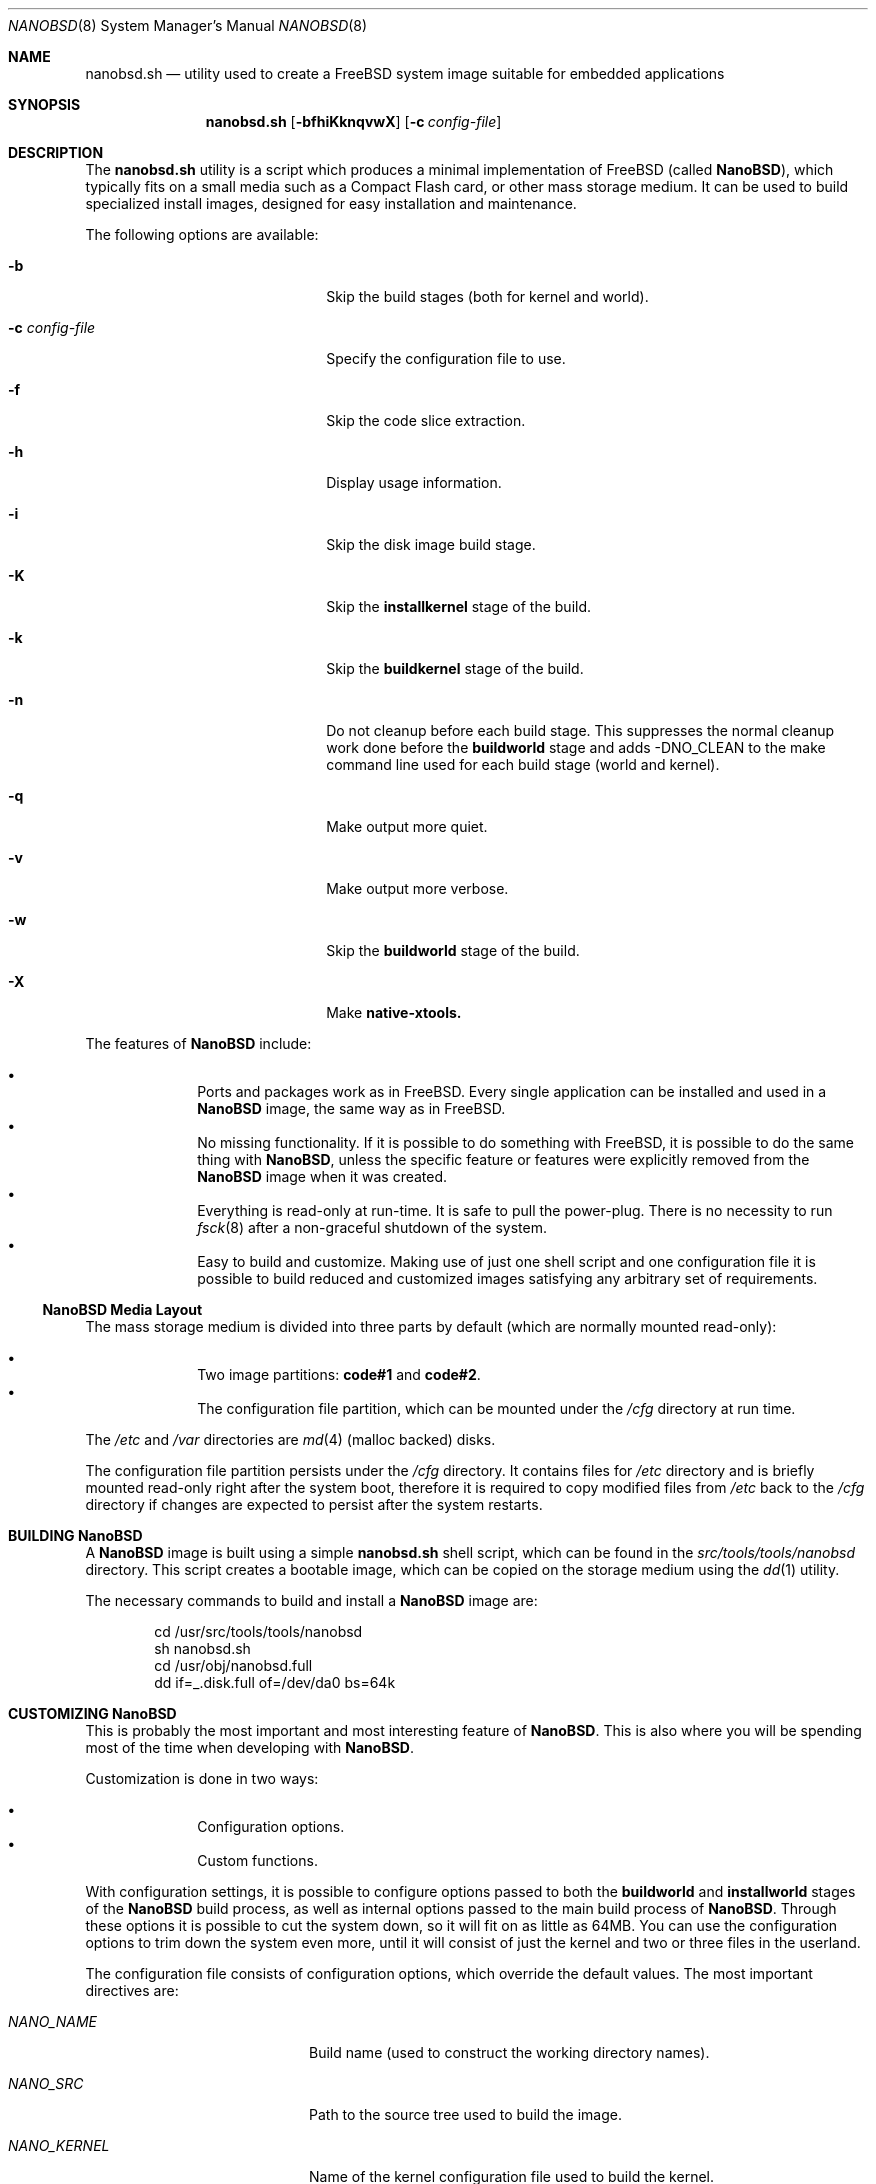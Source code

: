 .\" Copyright (c) 2006 Daniel Gerzo <danger@FreeBSD.org>
.\" All rights reserved.
.\"
.\" Redistribution and use in source and binary forms, with or without
.\" modification, are permitted provided that the following conditions
.\" are met:
.\" 1. Redistributions of source code must retain the above copyright
.\"    notice, this list of conditions and the following disclaimer.
.\" 2. Redistributions in binary form must reproduce the above copyright
.\"    notice, this list of conditions and the following disclaimer in the
.\"    documentation and/or other materials provided with the distribution.
.\"
.\" THIS SOFTWARE IS PROVIDED BY THE AUTHORS AND CONTRIBUTORS ``AS IS'' AND
.\" ANY EXPRESS OR IMPLIED WARRANTIES, INCLUDING, BUT NOT LIMITED TO, THE
.\" IMPLIED WARRANTIES OF MERCHANTABILITY AND FITNESS FOR A PARTICULAR PURPOSE
.\" ARE DISCLAIMED.  IN NO EVENT SHALL THE AUTHORS OR CONTRIBUTORS BE LIABLE
.\" FOR ANY DIRECT, INDIRECT, INCIDENTAL, SPECIAL, EXEMPLARY, OR CONSEQUENTIAL
.\" DAMAGES (INCLUDING, BUT NOT LIMITED TO, PROCUREMENT OF SUBSTITUTE GOODS
.\" OR SERVICES; LOSS OF USE, DATA, OR PROFITS; OR BUSINESS INTERRUPTION)
.\" HOWEVER CAUSED AND ON ANY THEORY OF LIABILITY, WHETHER IN CONTRACT, STRICT
.\" LIABILITY, OR TORT (INCLUDING NEGLIGENCE OR OTHERWISE) ARISING IN ANY WAY
.\" OUT OF THE USE OF THIS SOFTWARE, EVEN IF ADVISED OF THE POSSIBILITY OF
.\" SUCH DAMAGE.
.\"
.Dd May 19, 2016
.Dt NANOBSD 8
.Os
.Sh NAME
.Nm nanobsd.sh
.Nd utility used to create a FreeBSD system image suitable for embedded
applications
.Sh SYNOPSIS
.Nm
.Op Fl bfhiKknqvwX
.Op Fl c Ar config-file
.Sh DESCRIPTION
The
.Nm
utility is a script which produces a minimal implementation of
.Fx
(called
.Nm NanoBSD ) ,
which typically fits on a small media such as a Compact Flash card,
or other mass storage medium.
It can be used to build specialized install images, designed for easy
installation and maintenance.
.Pp
The following options are available:
.Bl -tag -width ".Fl c Ar config-file" -offset indent
.It Fl b
Skip the build stages (both for kernel and world).
.It Fl c Ar config-file
Specify the configuration file to use.
.It Fl f
Skip the code slice extraction.
.It Fl h
Display usage information.
.It Fl i
Skip the disk image build stage.
.It Fl K
Skip the
.Cm installkernel
stage of the build.
.It Fl k
Skip the
.Cm buildkernel
stage of the build.
.It Fl n
Do not cleanup before each build stage.
This suppresses the normal cleanup work done before the
.Cm buildworld
stage and adds -DNO_CLEAN to the make command line
used for each build stage (world and kernel).
.It Fl q
Make output more quiet.
.It Fl v
Make output more verbose.
.It Fl w
Skip the
.Cm buildworld
stage of the build.
.It Fl X
Make
.Cm native-xtools.
.El
.Pp
The features of
.Nm NanoBSD
include:
.Pp
.Bl -bullet -offset indent -compact
.It
Ports and packages work as in
.Fx .
Every single application can be installed and used in a
.Nm NanoBSD
image, the same way as in
.Fx .
.It
No missing functionality.
If it is possible to do something with
.Fx ,
it is possible to do the same thing with
.Nm NanoBSD ,
unless the specific feature or features were explicitly removed from the
.Nm NanoBSD
image when it was created.
.It
Everything is read-only at run-time.
It is safe to pull the power-plug.
There is no necessity to run
.Xr fsck 8
after a non-graceful shutdown of the system.
.It
Easy to build and customize.
Making use of just one shell script and one configuration file it is
possible to build reduced and customized images satisfying any arbitrary
set of requirements.
.El
.Ss NanoBSD Media Layout
The mass storage medium is divided into three parts by default (which
are normally mounted read-only):
.Pp
.Bl -bullet -offset indent -compact
.It
Two image partitions:
.Li code#1
and
.Li code#2 .
.It
The configuration file partition, which can be mounted under the
.Pa /cfg
directory at run time.
.El
.Pp
The
.Pa /etc
and
.Pa /var
directories are
.Xr md 4
(malloc backed) disks.
.Pp
The configuration file partition persists under the
.Pa /cfg
directory.
It contains files for
.Pa /etc
directory and is briefly mounted read-only right after the system boot,
therefore it is required to copy modified files from
.Pa /etc
back to the
.Pa /cfg
directory if changes are expected to persist after the system restarts.
.Sh BUILDING Nm NanoBSD
A
.Nm NanoBSD
image is built using a simple
.Nm
shell script, which can be
found in the
.Pa src/tools/tools/nanobsd
directory.
This script creates a bootable image, which can be copied on the storage
medium using the
.Xr dd 1
utility.
.Pp
The necessary commands to build and install a
.Nm NanoBSD
image are:
.Bd -literal -offset indent
cd /usr/src/tools/tools/nanobsd
sh nanobsd.sh
cd /usr/obj/nanobsd.full
dd if=_.disk.full of=/dev/da0 bs=64k
.Ed
.Sh CUSTOMIZING Nm NanoBSD
This is probably the most important and most interesting feature of
.Nm NanoBSD .
This is also where you will be spending most of the time when developing with
.Nm NanoBSD .
.Pp
Customization is done in two ways:
.Pp
.Bl -bullet -offset indent -compact
.It
Configuration options.
.It
Custom functions.
.El
.Pp
With configuration settings, it is possible to configure options passed
to both the
.Cm buildworld
and
.Cm installworld
stages of the
.Nm NanoBSD
build process, as well as internal options passed to the main build
process of
.Nm NanoBSD .
Through these options it is possible to cut the system down, so it will
fit on as little as 64MB.
You can use the configuration options to trim down the system
even more, until it will consist of just the kernel and two or three
files in the userland.
.Pp
The configuration file consists of configuration options, which override
the default values.
The most important directives are:
.Bl -tag -width ".Va CONF_INSTALL" -offset indent
.It Va NANO_NAME
Build name (used to construct the working directory names).
.It Va NANO_SRC
Path to the source tree used to build the image.
.It Va NANO_KERNEL
Name of the kernel configuration file used to build the kernel.
.It Va NANO_ARCH
Machine processor architecture to build.
Defaults to output of
.Cm uname -p .
.It Va NANO_BOOT0CFG
Controls the options passed to
.Xr boot0cfg 8 ;
these dictate
.Nm boot0 Ns 's
behaviour.
.It Va NANO_BOOTLOADER
The
.Nm boot0
loader to use relative to the
.Va NANO_WORLDDIR
variable.
This defaults to
.Pa boot/boot0sio
and should be overridden to
.Pa boot/boot0
to provide a VGA
console.
.It Va CONF_BUILD
Options passed to the
.Cm buildworld
stage of the build.
.It Va CONF_INSTALL
Options passed to the
.Cm installworld
stage of the build.
.It Va CONF_WORLD
Options passed to both the
.Cm buildworld
and
.Cm installworld
stages of the build.
.It Va FlashDevice
Defines the type of media to use.
Check the
.Pa FlashDevice.sub
file for more details.
.El
.Pp
For more configuration options, please check the
.Nm
script.
.Pp
To build
.Nm NanoBSD
image using the
.Pa nanobsd.conf
configuration file, use the following command:
.Bd -literal -offset indent
sh nanobsd.sh -c nanobsd.conf
.Ed
.Pp
It is possible to fine-tune
.Nm NanoBSD
using shell functions in the configuration file.
The following example illustrates the basic model of custom functions:
.Bd -literal -offset indent
cust_foo () (
	echo "bar=topless" > \\
	     ${NANO_WORLDDIR}/etc/foo
)
customize_cmd cust_foo
.Ed
.Pp
There are a few pre-defined customization functions ready for use:
.Bl -tag -width ".Cm cust_allow_ssh_root" -offset indent
.It Cm cust_comconsole
Disables
.Xr getty 8
on the virtual
.Xr syscons 4
or
.Xr vt 4
terminals
.Pq Pa /dev/ttyv*
and enables the use of the first serial port as the system
console.
.It Cm cust_allow_ssh_root
Allow root to log in via
.Xr sshd 8 .
.It Cm cust_install_files
Installs files from the
.Pa nanobsd/Files
directory, which contains some useful scripts for system administration.
.El
.Sh FILES
.Bl -tag -width ".Pa src/tools/tools/nanobsd" -compact
.It Pa src/tools/tools/nanobsd
Base directory of the
.Nm NanoBSD
build script.
.El
.Sh EXAMPLES
Making persistent changes to
.Pa /etc/resolv.conf :
.Bd -literal -offset indent
vi /etc/resolv.conf
\&...
mount /cfg
cp /etc/resolv.conf /cfg
umount /cfg
.Ed
.Pp
A more useful example of a customization function is the following,
which changes the default size of the
.Pa /etc
directory from 5MB to 30MB:
.Bd -literal -offset indent
cust_etc_size () (
	cd ${NANO_WORLDDIR}/conf
	echo 30000 > default/etc/md_size
)
customize_cmd cust_etc_size
.Ed
.Sh SEE ALSO
.Xr make.conf 5 ,
.Xr boot 8 ,
.Xr boot0cfg 8
.Sh HISTORY
The
.Nm
utility first appeared in
.Fx 6.0 .
.Sh AUTHORS
.An -nosplit
.Nm NanoBSD
was developed by
.An Poul-Henning Kamp Aq Mt phk@FreeBSD.org .
This manual page was written by
.An Daniel Gerzo Aq Mt danger@FreeBSD.org .
